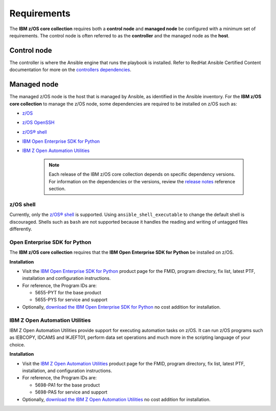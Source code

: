 .. ...........................................................................
.. Auto generated restructured text                                          .
.. ...........................................................................
.. ...........................................................................
.. © Copyright IBM Corporation 2020                                          .
.. ...........................................................................

============
Requirements
============

The **IBM z/OS core collection** requires both a **control node** and
**managed node** be configured with a minimum set of requirements. The
control node is often referred to as the **controller** and the
managed node as the **host**.

Control node
============
The controller is where the Ansible engine that runs the playbook is installed.
Refer to RedHat Ansible Certified Content documentation for more on the `controllers dependencies`_.

.. _controllers dependencies:
   https://ibm.github.io/z_ansible_collections_doc/requirements/requirements.html#control-node
.. ...........................................................................
.. © Copyright IBM Corporation 2020                                          .
.. ...........................................................................

Managed node
============

The managed z/OS node is the host that is managed by Ansible, as identified in
the Ansible inventory. For the **IBM z/OS core collection** to manage the z/OS node,
some dependencies are required to be installed on z/OS such as:

* `z/OS`_
* `z/OS OpenSSH`_
* `z/OS® shell`_
* `IBM Open Enterprise SDK for Python`_
* `IBM Z Open Automation Utilities`_

   .. note::

     Each release of the IBM z/OS core collection depends on specific dependency
     versions. For information on the dependencies or the versions, review the
     `release notes`_ reference section. 

z/OS shell
----------

Currently, only the `z/OS® shell`_ is supported. Using ``ansible_shell_executable``
to change the default shell is discouraged. Shells such as ``bash`` are not supported
because it handles the reading and writing of untagged files differently. 

Open Enterprise SDK for Python
------------------------------

The **IBM z/OS core collection** requires that the **IBM Open Enterprise SDK for Python** 
be installed on z/OS. 

**Installation**

* Visit the `IBM Open Enterprise SDK for Python`_ product page for the FMID,
  program directory, fix list, latest PTF, installation and configuration
  instructions.
* For reference, the Program IDs are:

  * 5655-PYT for the base product
  * 5655-PYS for service and support
* Optionally, `download the IBM Open Enterprise SDK for Python`_ no cost
  addition for installation.

IBM Z Open Automation Utilities
-------------------------------

IBM Z Open Automation Utilities provide support for executing automation tasks
on z/OS. It can run z/OS programs such as IEBCOPY, IDCAMS and IKJEFT01, perform
data set operations and much more in the scripting language of your choice.

**Installation**

* Visit the `IBM Z Open Automation Utilities`_ product page for the FMID,
  program directory, fix list, latest PTF, installation, and configuration
  instructions.
* For reference, the Program IDs are:

  * 5698-PA1 for the base product
  * 5698-PAS for service and support
* Optionally, `download the IBM Z Open Automation Utilities`_ no cost
  addition for installation.


.. _z/OS:
   https://www.ibm.com/docs/en/zos

.. _z/OS OpenSSH:
   https://www.ibm.com/docs/en/zos/latest?topic=zbed-zos-openssh

.. _z/OS® shell:
   https://www.ibm.com/docs/en/zos/latest?topic=guide-zos-shells

.. _IBM Open Enterprise SDK for Python:
   https://www.ibm.com/products/open-enterprise-python-zos

.. _IBM Z Open Automation Utilities:
   https://www.ibm.com/docs/en/zoau

.. _release notes:
   release_notes.html

.. _download the IBM Open Enterprise SDK for Python:
   https://www.ibm.com/account/reg/us-en/signup?formid=urx-49465

.. _download the IBM Z Open Automation Utilities:
   https://ibm.github.io/mainframe-downloads/downloads.html#devops